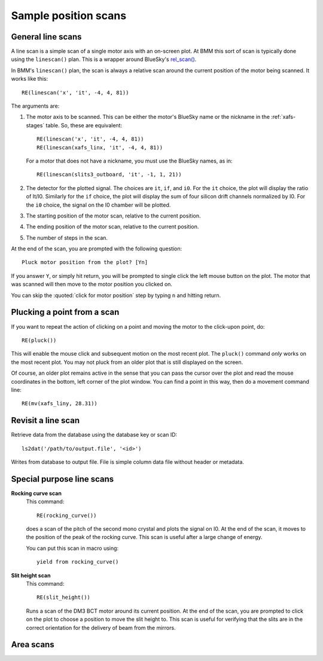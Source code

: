 ..
   This manual is copyright 2018 Bruce Ravel and released under
   The Creative Commons Attribution-ShareAlike License
   http://creativecommons.org/licenses/by-sa/3.0/

Sample position scans
=====================

General line scans
------------------

A line scan is a simple scan of a single motor axis with an on-screen
plot.  At BMM this sort of scan is typically done using the
``linescan()`` plan.  This is a wrapper around BlueSky's `rel_scan()
<https://nsls-ii.github.io/bluesky/generated/bluesky.plans.rel_scan.html#bluesky.plans.rel_scan>`_.

In BMM's ``linescan()`` plan, the scan is always a relative scan
around the current position of the motor being scanned.  It works like
this::

    RE(linescan('x', 'it', -4, 4, 81))

The arguments are:

#. The motor axis to be scanned.  This can be either the motor's
   BlueSky name or the nickname in the :ref:`xafs-stages` table.  So,
   these are equivalent::

     RE(linescan('x', 'it', -4, 4, 81))
     RE(linescan(xafs_linx, 'it', -4, 4, 81))

   For a motor that does not have a nickname, you must use the BlueSky
   names, as in::

     RE(linescan(slits3_outboard, 'it', -1, 1, 21))

#. The detector for the plotted signal.  The choices are ``it``,
   ``if``, and ``i0``.  For the ``it`` choice, the plot will display
   the ratio of It/I0.  Similarly for the ``if`` choice, the plot will
   display the sum of four silicon drift channels normalized by I0.
   For the ``i0`` choice, the signal on the I0 chamber will be plotted.

#. The starting position of the motor scan, relative to the current
   position.

#. The ending position of the motor scan, relative to the current
   position.

#. The number of steps in the scan.


At the end of the scan, you are prompted with the following question::

    Pluck motor position from the plot? [Yn]

If you answer ``Y``, or simply hit return, you will be prompted to
single click the left mouse button on the plot.  The motor that was
scanned will then move to the motor position you clicked on.

You can skip the :quoted:`click for motor position` step by typing
``n`` and hitting return.


Plucking a point from a scan
----------------------------

If you want to repeat the action of clicking on a point and moving the
motor to the click-upon point, do::

  RE(pluck())

This will enable the mouse click and subsequent motion on the most
recent plot.  The ``pluck()`` command *only* works on the most recent
plot.  You may not pluck from an older plot that is still displayed on
the screen.

Of course, an older plot remains active in the sense that you can pass
the cursor over the plot and read the mouse coordinates in the bottom,
left corner of the plot window.  You can find a point in this way,
then do a movement command line::

  RE(mv(xafs_liny, 28.31))


Revisit a line scan
-------------------

Retrieve data from the database using the database key or scan ID::

   ls2dat('/path/to/output.file', '<id>')

Writes from database to output file.  File is simple column data file
without header or metadata.


Special purpose line scans
--------------------------

**Rocking curve scan**
   This command::

     RE(rocking_curve())

   does a scan of the pitch of the second mono crystal and plots the
   signal on I0.  At the end of the scan, it moves to the position of
   the peak of the rocking curve.  This scan is useful after a large
   change of energy.

   You can put this scan in macro using::

     yield from rocking_curve()

**Slit height scan**
   This command::

     RE(slit_height())

   Runs a scan of the DM3 BCT motor around its current position.  At
   the end of the scan, you are prompted to click on the plot to
   choose a position to move the slit height to.  This scan is useful
   for verifying that the slits are in the correct orientation for
   the delivery of beam from the mirrors.


Area scans
----------

.. todo:: Bespoke area scan plan based on ``rel_grid_scan()``

